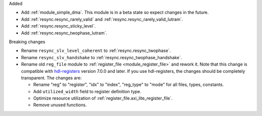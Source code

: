 Added

* Add :ref:`module_simple_dma`.
  This module is in a beta state so expect changes in the future.
* Add :ref:`resync.resync_rarely_valid` and :ref:`resync.resync_rarely_valid_lutram`.
* Add :ref:`resync.resync_sticky_level`.
* Add :ref:`resync.resync_twophase_lutram`.

Breaking changes

* Rename ``resync_slv_level_coherent`` to :ref:`resync.resync_twophase`.
* Rename ``resync_slv_handshake`` to :ref:`resync.resync_twophase_handshake`.

* Rename old ``reg_file`` module to :ref:`register_file <module_register_file>` and rework it.
  Note that this change is compatible with `hdl-registers <https://hdl-registers.com>`__ version
  7.0.0 and later.
  If you use hdl-registers, the changes should be completely transparent.
  The changes are:

  * Rename "reg" to "register", "idx" to "index", "reg_type" to "mode" for all files,
    types, constants.

  * Add ``utilized_width`` field to register definition type.

  * Optimize resource utilization of :ref:`register_file.axi_lite_register_file`.

  * Remove unused functions.
